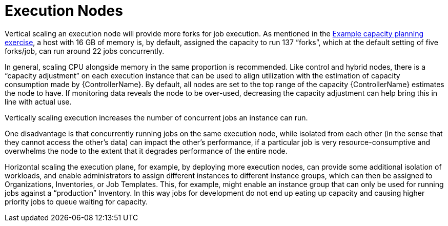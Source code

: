 [id="con-controller-execution-nodes"]

= Execution Nodes

Vertical scaling an execution node will provide more forks for job execution. 
As mentioned in the xref:ref-controller-capacity-planning-exercise[Example capacity planning exercise], a host with 16 GB of memory is, by default, assigned the capacity to run 137 “forks”, which at the default setting of five forks/job, can run around 22 jobs concurrently. 

In general, scaling CPU alongside memory in the same proportion is recommended. 
Like control and hybrid nodes, there is a “capacity adjustment” on each execution instance that can be used to align utilization with the estimation of capacity consumption made by {ControllerName}. 
By default, all nodes are set to the top range of the capacity {ControllerName} estimates the node to have. 
If monitoring data reveals the node to be over-used, decreasing the capacity adjustment can help bring this in line with actual use.

Vertically scaling execution increases the number of concurrent jobs an instance can run. 

One disadvantage is that concurrently running jobs on the same execution node, while isolated from each other (in the sense that they cannot access the other's data) can impact the other's performance, if a particular job is very resource-consumptive and overwhelms the node to the extent that it degrades performance of the entire node. 

Horizontal scaling the execution plane, for example, by deploying more execution nodes, can provide some additional isolation of workloads, and enable administrators to assign different instances to different instance groups, which can then be assigned to Organizations, Inventories, or Job Templates. 
This, for example, might enable an instance group that can only be used for running jobs against a “production” Inventory. 
In this way jobs for development do not end up eating up capacity and causing higher priority jobs to queue waiting for capacity.